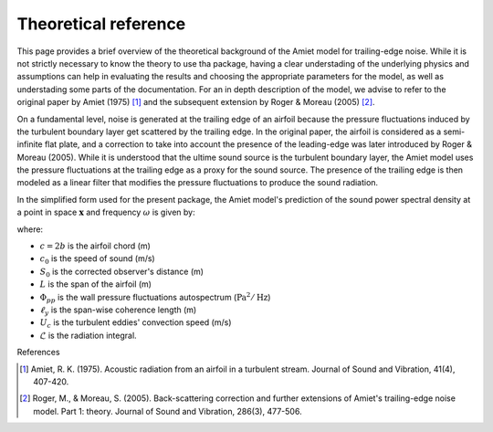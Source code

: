 Theoretical reference
=====================

This page provides a brief overview of the theoretical background of the Amiet model for trailing-edge noise. While it is not strictly necessary to know the theory to use tha package, having a clear understading of the underlying physics and assumptions can help in evaluating the results and choosing the appropriate parameters for the model, as well as understading some parts of the documentation. For an in depth description of the model, we advise to refer to the original paper by Amiet (1975) [1]_ and the subsequent extension by Roger & Moreau (2005) [2]_.

On a fundamental level, noise is generated at the trailing edge of an airfoil because the pressure fluctuations induced by the turbulent boundary layer get  scattered by the trailing edge. In the original paper, the airfoil is considered as a semi-infinite flat plate, and a correction to take into account the presence of the leading-edge was later introduced by Roger & Moreau (2005). While it is understood that the ultime sound source is the turbulent boundary layer, the Amiet model uses the pressure fluctuations at the trailing edge as a proxy for the sound source. The presence of the trailing edge is then modeled as a linear filter that modifies the pressure fluctuations to produce the sound radiation. 

In the simplified form used for the present package, the Amiet model's prediction of the sound power spectral density at a point in space :math:`\mathbf{x}` and frequency :math:`\omega` is given by:

.. math::
    :label: amiet-model

    S_{pp}^{te}(\mathbf{x},\omega) = \left(\frac{\omega x_3 c}{2\pi c_0 S_0^2}\right)^2 L\Phi_{pp}(\omega)\ell_y\left(\omega\right)\left\vert\mathcal L\left(\frac{\omega}{U_c}\right)\right\vert^2

where:

- :math:`c = 2b` is the airfoil chord (m)
- :math:`c_0` is the speed of sound (m/s)
- :math:`S_0` is the corrected observer's distance (m)
- :math:`L` is the span of the airfoil (m)
- :math:`\Phi_{pp}` is the wall pressure fluctuations autospectrum (:math:`\mathrm{Pa}^2/\mathrm{Hz}`)
- :math:`\ell_y` is the span-wise coherence length (m)
- :math:`U_c` is the turbulent eddies' convection speed (m/s)
- :math:`\mathcal{L}` is the radiation integral.

References

.. [1] Amiet, R. K. (1975). Acoustic radiation from an airfoil in a 
           turbulent stream. Journal of Sound and Vibration, 41(4), 407-420.

.. [2] Roger, M., & Moreau, S. (2005). Back-scattering correction and 
           further extensions of Amiet's trailing-edge noise model. 
           Part 1: theory. Journal of Sound and Vibration, 286(3), 477-506.
    
